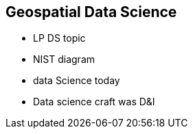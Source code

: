 == Geospatial Data Science
//write text in as many clauses as necessary. Use one document or many, your choice!




* LP DS topic
* NIST diagram
* data Science today
* Data science craft was D&I
